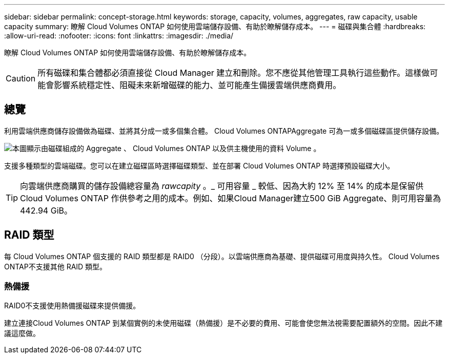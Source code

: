 ---
sidebar: sidebar 
permalink: concept-storage.html 
keywords: storage, capacity, volumes, aggregates, raw capacity, usable capacity 
summary: 瞭解 Cloud Volumes ONTAP 如何使用雲端儲存設備、有助於瞭解儲存成本。 
---
= 磁碟與集合體
:hardbreaks:
:allow-uri-read: 
:nofooter: 
:icons: font
:linkattrs: 
:imagesdir: ./media/


[role="lead"]
瞭解 Cloud Volumes ONTAP 如何使用雲端儲存設備、有助於瞭解儲存成本。


CAUTION: 所有磁碟和集合體都必須直接從 Cloud Manager 建立和刪除。您不應從其他管理工具執行這些動作。這樣做可能會影響系統穩定性、阻礙未來新增磁碟的能力、並可能產生備援雲端供應商費用。



== 總覽

利用雲端供應商儲存設備做為磁碟、並將其分成一或多個集合體。 Cloud Volumes ONTAPAggregate 可為一或多個磁碟區提供儲存設備。

image:diagram_storage.png["本圖顯示由磁碟組成的 Aggregate 、 Cloud Volumes ONTAP 以及供主機使用的資料 Volume 。"]

支援多種類型的雲端磁碟。您可以在建立磁碟區時選擇磁碟類型、並在部署 Cloud Volumes ONTAP 時選擇預設磁碟大小。


TIP: 向雲端供應商購買的儲存設備總容量為 _rawcapity_ 。_ 可用容量 _ 較低、因為大約 12% 至 14% 的成本是保留供 Cloud Volumes ONTAP 作供參考之用的成本。例如、如果Cloud Manager建立500 GiB Aggregate、則可用容量為442.94 GiB。

ifdef::aws[]



== AWS 儲存設備

在 AWS 中 Cloud Volumes ONTAP 、某些 EC2 執行個體類型使用 EBS 儲存設備來儲存使用者資料、並將本機 NVMe 儲存設備當作 Flash Cache 。

EBS 儲存設備:: 在 AWS 中、 Aggregate 最多可包含 6 個大小相同的磁碟。但是如果您的組態支援Amazon EBS彈性Volume功能、則Aggregate最多可包含8個磁碟。 link:concept-aws-elastic-volumes.html["深入瞭解彈性磁碟區的支援"]。
+
--
磁碟大小上限為16 TiB。

基礎EBS磁碟類型可以是一般用途SSD（GP3或gp2）、已配置的IOPS SSD（IO1）或處理量最佳化HDD（ST1）。您可以將 EBS 磁碟與 Amazon S3 配對至 link:concept-data-tiering.html["將非作用中資料分層至低成本物件儲存設備"]。


NOTE: 使用處理量最佳化的HDD（ST1）時、不建議將資料分層至物件儲存設備。

--
本機 NVMe 儲存設備:: 部分 EC2 執行個體類型包括 Cloud Volumes ONTAP 本機 NVMe 儲存設備、這些儲存設備可作為參考用途 link:concept-flash-cache.html["Flash 快取"]。


* 相關連結 *

* http://docs.aws.amazon.com/AWSEC2/latest/UserGuide/EBSVolumeTypes.html["AWS 文件： EBS Volume 類型"^]
* link:task-planning-your-config.html["瞭解如何在 AWS 中為系統選擇磁碟類型和磁碟大小"]
* https://docs.netapp.com/us-en/cloud-volumes-ontap-relnotes/reference-limits-aws.html["檢閱 Cloud Volumes ONTAP AWS 的儲存限制"^]
* http://docs.netapp.com/us-en/cloud-volumes-ontap-relnotes/reference-configs-aws.html["檢閱 Cloud Volumes ONTAP AWS 支援的支援組態"^]


endif::aws[]

ifdef::azure[]



== Azure 儲存設備

在 Azure 中、 Aggregate 最多可包含 12 個大小相同的磁碟。磁碟類型和最大磁碟大小取決於您使用的是單一節點系統或 HA 配對：

單一節點系統:: 單一節點系統可使用三種 Azure 託管磁碟：
+
--
* _Premium SSD 託管磁碟 _ 以更高的成本、為 I/O 密集的工作負載提供高效能。
* _ 標準 SSD 託管磁碟 _ 為需要低 IOPS 的工作負載提供一致的效能。
* 如果您不需要高 IOPS 、而且想要降低成本、那麼 _ 標準 HDD 託管磁碟 _ 是個不錯的選擇。
+
每種託管磁碟類型的磁碟大小上限為32 TiB。

+
您可以將託管磁碟與 Azure Blob 儲存設備配對至 link:concept-data-tiering.html["將非作用中資料分層至低成本物件儲存設備"]。



--
HA 配對:: HA配對使用Premium分頁區、磁碟大小上限為8 TiB。


* 相關連結 *

* https://docs.microsoft.com/en-us/azure/virtual-machines/disks-types["Microsoft Azure文件：Azure託管磁碟類型"^]
* https://docs.microsoft.com/en-us/azure/storage/blobs/storage-blob-pageblob-overview["Microsoft Azure文件：Azure網頁瀏覽總覽"^]
* link:task-planning-your-config-azure.html["瞭解如何在 Azure 中為您的系統選擇磁碟類型和磁碟大小"]
* https://docs.netapp.com/us-en/cloud-volumes-ontap-relnotes/reference-limits-azure.html["檢閱 Cloud Volumes ONTAP Azure 的儲存限制"^]


endif::azure[]

ifdef::gcp[]



== Google Cloud儲存設備

在Google Cloud中、Aggregate最多可包含6個大小相同的磁碟。磁碟大小上限為64 TiB。

磁碟類型可以是_分區SSD持續磁碟_、_分區平衡持續磁碟_或_分區標準持續磁碟_。您可以將持續的磁碟與 Google 儲存庫配對至 link:concept-data-tiering.html["將非作用中資料分層至低成本物件儲存設備"]。

* 相關連結 *

* https://cloud.google.com/compute/docs/disks/["Google Cloud文件：儲存選項"^]
* https://docs.netapp.com/us-en/cloud-volumes-ontap-relnotes/reference-limits-gcp.html["檢閱Cloud Volumes ONTAP Google Cloud中的功能不均儲存限制"^]


endif::gcp[]



== RAID 類型

每 Cloud Volumes ONTAP 個支援的 RAID 類型都是 RAID0 （分段）。以雲端供應商為基礎、提供磁碟可用度與持久性。 Cloud Volumes ONTAP不支援其他 RAID 類型。



=== 熱備援

RAID0不支援使用熱備援磁碟來提供備援。

建立連接Cloud Volumes ONTAP 到某個實例的未使用磁碟（熱備援）是不必要的費用、可能會使您無法視需要配置額外的空間。因此不建議這麼做。
